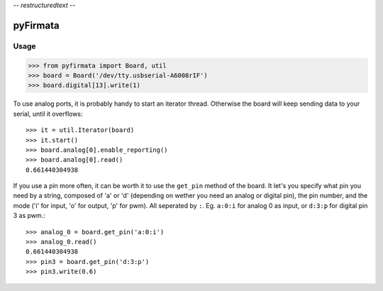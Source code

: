 -*- restructuredtext -*-

=========
pyFirmata
=========

Usage
=====

.. code-block:: python

    >>> from pyfirmata import Board, util
    >>> board = Board('/dev/tty.usbserial-A6008rIF')
    >>> board.digital[13].write(1)

To use analog ports, it is probably handy to start an iterator thread. Otherwise the board will keep sending data to your serial, until it overflows::

    >>> it = util.Iterator(board)
    >>> it.start()
    >>> board.analog[0].enable_reporting()
    >>> board.analog[0].read()
    0.661440304938
    
If you use a pin more often, it can be worth it to use the ``get_pin`` method of the board. It let's you specify what pin you need by a string, composed of 'a' or 'd' (depending on wether you need an analog or digital pin), the pin number, and the mode ('i' for input, 'o' for output, 'p' for pwm). All seperated by ``:``. Eg. ``a:0:i`` for analog 0 as input, or ``d:3:p`` for digital pin 3 as pwm.::

    >>> analog_0 = board.get_pin('a:0:i')
    >>> analog_0.read()
    0.661440304938
    >>> pin3 = board.get_pin('d:3:p')
    >>> pin3.write(0.6)

